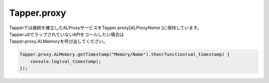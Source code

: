 =====
Tapper.proxy
=====

| Tapperでは接続を確立したALProxyサービスをTapper.proxy[*ALProxyName* ]に保持しています。
| Tapper.utlでラップされていないAPIをコールしたい場合は
| Tapper.proxy.ALMemoryを呼び出してください。

.. code-block:: javascript

    Tapper.proxy.ALMemory.getTimestamp("Memory/Name").then(function(val_timestamp) {
        console.log(val_timestamp);
    });
